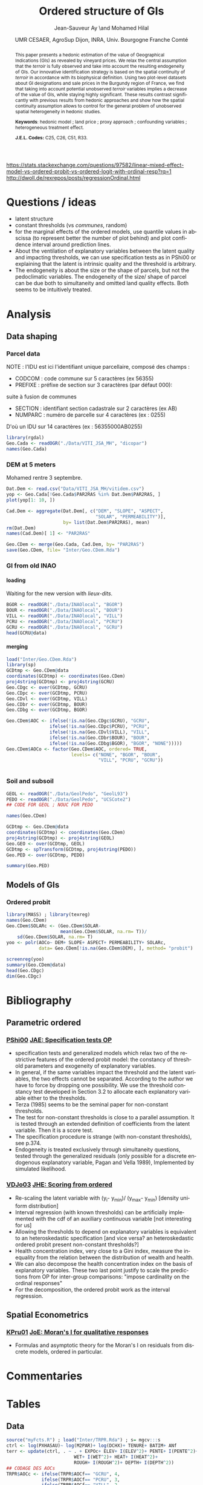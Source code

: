 #+TITLE:        Ordered structure of GIs
#+AUTHOR:       Jean-Sauveur Ay \and Mohamed Hilal
#+DATE:         UMR CESAER, AgroSup Dijon, INRA, Univ. Bourgogne Franche Comté
#+OPTIONS:      LaTeX:t tags:nil toc:nil H:5
#+LaTeX_CLASS:  ManueStat
#+LANGUAGE:     en
#+STARTUP:      hideblocks
#+DRAWERS:      PROPERTIES BABEL BIND LATEX MACRO
:BABEL:
#+PROPERTY:     session *R*
#+PROPERTY:     exports both
#+PROPERTY:     eval no
:END:
:BIND:
#+BIND:         org-latex-image-default-width ""
#+BIND:         org-latex-tables-booktabs t
:END:
:LATEX:
#+LaTex_CLASS:  ManueStat
#+LaTeX_HEADER: \parindent 20pt \parskip 1ex  
#+COLUMNS:      %40ITEM %10BEAMER_env(Env) %9BEAMER_envargs(Env Args) %4BEAMER_col(Col) %10BEAMER_extra(Extra)
#+LaTeX_HEADER: \usepackage[utf8]{inputenc} \usepackage[flushleft]{threeparttable}\renewcommand{\baselinestretch}{1.50} \newcommand\crule[3][black]{\textcolor{#1}{\rule{#2}{#3}}}
#+LaTeX_HEADER: \usepackage{tabularx, rotating, booktabs, lscape, tikz, dcolumn, amssymb, amsmath, amsthm, bbm, eurosym, threeparttable, subfig,pdflscape, txfonts, rotfloat}
#+LaTeX_HEADER: \usetikzlibrary{calc,trees,positioning,arrows,chains,shapes.geometric, decorations.pathreplacing,decorations.pathmorphing,shapes, matrix,shapes.symbols}
#+LaTeX_HEADER: \newcolumntype{Y}{>{\raggedleft\arraybackslash}X} \usepackage{caption} \captionsetup{font={stretch=.7}, position=top} \newcommand{\indep}{\;\rotatebox[origin=c]{90}{$\models$}\;}
#+LaTeX_HEADER: \newtheorem*{mydef*}{Definition} \newtheorem*{myrem*}{Remark}
#+LaTeX_HEADER: \newtheorem{mydef}{Definition}[section]  \newcommand{\mydefautorefname}{Definition}
#+LaTeX_HEADER: \newtheorem{myhyp}{Assumption}[section]  \newcommand{\myhypautorefname}{Assumption} 
#+LaTeX_HEADER: \newtheorem{myprp}{Proposition}[section] \newcommand{\myintautorefname}{Proposition}
#+LaTeX_HEADER: \newtheorem{mycor}{Corollary}[section]   \newcommand{\mycorautorefname}{Corollary}
#+LaTeX_HEADER: \newtheorem{myrem}{Remark}[section]   \newcommand{\myremautorefname}{Remark}
:END:
:MACRO:
#+MACRO:         ffc @@latex: \superfullcite{$1}@@
#+MACRO:         flc @@latex: \alert{\ding{220}}@@
:END:

https://stats.stackexchange.com/questions/97582/linear-mixed-effect-model-vs-ordered-probit-vs-ordered-logit-with-ordinal-resp?rq=1
http://dwoll.de/rexrepos/posts/regressionOrdinal.html

* Questions / ideas

  - latent structure
  - constant thresholds (vs /communes/, random)
  - for the marginal effects of the ordered models, use quantile
    values in abscissa (to represent better the number of plot behind)
    and plot confidence interval around prediction lines.
  - About the ventilation of explanatory variables between the latent
    quality and impacting thresholds, we can use specification tests
    as in PShi00 or explaining that the latent is intrinsic quality
    and the threshold is arbitrary.
  - The endogeneity is about the size or the shape of parcels, but not
    the pedoclimatic variables. The endogeneity of the size/ shape of
    parcel can be due both to simultaneity and omitted land quality
    effects. Both seems to be intuitively treated.

* Analysis
** Data shaping
*** Parcel data

    NOTE : l'IDU est ici l'identifiant unique parcellaire, composé des champs :
    - CODCOM : code commune sur 5 caractères (ex 56355)
    - PREFIXE : préfixe de section sur 3 caractères (par défaut 000):
    suite à fusion de communes
    - SECTION : identifiant section cadastrale sur 2 caractères (ex AB)
    - NUMPARC : numéro de parcelle sur 4 caractères (ex : 0255)
    D'où un IDU sur 14 caractères (ex : 56355000AB0255)

#+begin_src R :results output exemple
library(rgdal)
Geo.Cada <- readOGR("./Data/VITI_JSA_MH", "dicopar")
names(Geo.Cada)
#+end_src

*** DEM at 5 meters

    Mohamed rentre 3 septembre. 

#+begin_src R :results output exemple
Dat.Dem <- read.csv("Data/VITI_JSA_MH/vitidem.csv")
yop <- Geo.Cada[!Geo.Cada$PAR2RAS %in% Dat.Dem$PAR2RAS, ]
plot(yop[1: 10, ])

Cad.Dem <- aggregate(Dat.Dem[, c("DEM", "SLOPE", "ASPECT",
                                 "SOLAR", "PERMEABILITY")],
                     by= list(Dat.Dem$PAR2RAS), mean)
rm(Dat.Dem)
names(Cad.Dem)[ 1] <- "PAR2RAS"

Geo.CDem <- merge(Geo.Cada, Cad.Dem, by= "PAR2RAS")
save(Geo.CDem, file= "Inter/Geo.CDem.Rda")
#+end_src

*** GI from old INAO
**** loading

    Waiting for the new version with /lieux-dits/.

#+begin_src R :results output exemple
BGOR <- readOGR("./Data/INAOlocal", "BGOR")
BOUR <- readOGR("./Data/INAOlocal", "BOUR")
VILL <- readOGR("./Data/INAOlocal", "VILL")
PCRU <- readOGR("./Data/INAOlocal", "PCRU")
GCRU <- readOGR("./Data/INAOlocal", "GCRU")
head(GCRU@data)
#+end_src

**** merging

#+begin_src R :results output exemple
load("Inter/Geo.CDem.Rda")
library(sp)
GCDtmp <- Geo.CDem@data
coordinates(GCDtmp) <- coordinates(Geo.CDem)
proj4string(GCDtmp) <- proj4string(GCRU)
Geo.CDgc <- over(GCDtmp, GCRU)
Geo.CDpc <- over(GCDtmp, PCRU)
Geo.CDvl <- over(GCDtmp, VILL)
Geo.CDbr <- over(GCDtmp, BOUR)
Geo.CDbg <- over(GCDtmp, BGOR)

Geo.CDem$AOC <- ifelse(!is.na(Geo.CDgc$GCRU), "GCRU",
                ifelse(!is.na(Geo.CDpc$PCRU), "PCRU",
                ifelse(!is.na(Geo.CDvl$VILL), "VILL",
                ifelse(!is.na(Geo.CDbr$BOUR), "BOUR",
                ifelse(!is.na(Geo.CDbg$BGOR), "BGOR", "NONE")))))
Geo.CDem$AOCo <- factor(Geo.CDem$AOC, ordered= TRUE,
                        levels= c("NONE", "BGOR", "BOUR",
                                  "VILL", "PCRU", "GCRU"))


#+end_src

*** Soil and subsoil

#+begin_src R :results output exemple
GEOL <- readOGR("./Data/GeolPedo", "GeolL93")
PEDO <- readOGR("./Data/GeolPedo", "UCSCote2")
## CODE FOR GEOL ; NOUC FOR PEDO

names(Geo.CDem)

GCDtmp <- Geo.CDem@data
coordinates(GCDtmp) <- coordinates(Geo.CDem)
proj4string(GCDtmp) <- proj4string(GEOL)
Geo.GEO <- over(GCDtmp, GEOL)
GCDtmp <- spTransform(GCDtmp, proj4string(PEDO))
Geo.PED <- over(GCDtmp, PEDO)

summary(Geo.PED)
#+end_src

#+RESULTS:

** Models of GIs
*** Ordered probit

#+begin_src R :results output exemple
library(MASS) ; library(texreg)
names(Geo.CDem)
Geo.CDem$SOLARc <- (Geo.CDem$SOLAR-
                    mean(Geo.CDem$SOLAR, na.rm= T))/
    sd(Geo.CDem$SOLAR, na.rm= T)
yoo <- polr(AOCo~ DEM+ SLOPE+ ASPECT+ PERMEABILITY+ SOLARc,
            data= Geo.CDem[!is.na(Geo.CDem$DEM), ], method= "probit")

screenreg(yoo)
summary(Geo.CDem@data)
head(Geo.CDgc)
dim(Geo.CDgc)
#+end_src

* Bibliography
  :PROPERTIES:
  :EXPORT_FILE_NAME:    Biblio.pdf
  :EXPORT_LATEX_CLASS:  ManueBibt
  :EXPORT_OPTIONS:      TeX:t LaTeX:t skip:nil d:nil todo:t pri:nil tags:not-in-toc toc:nil H:2
  :EXPORT_LATEX_HEADER: \usepackage{hyperref, xcolor} \hypersetup{colorlinks=true, linkcolor=red, urlcolor=blue, citecolor=gray} \usepackage[utf8]{inputenc} \usepackage[T1]{fontenc} 
  :EXPORT_TITLE:        Geographical Indications
  :EXPORT_AUTHOR:       \textsc{Bibliography}
  :END:
** Parametric ordered
*** [[latex:cite][PShi00]] [[file:Biblio/Trie/PShi00.pdf][JAE: Specification tests OP]]

#+begin_src bibtex :tangle ./Biblio.bib :exports none
@article{PShi00,
  title={Gender, race, pay and promotion in the British nursing
                  profession: estimation of a generalized ordered
                  probit model},
  author={Pudney, Stephen and Shields, Michael},
  journal={Journal of Applied Econometrics},
  volume={15},
  number={4},
  pages={367--399},
  year={2000},
  publisher={Wiley Online Library}
}
#+end_src

- specification tests and generalized models which relax two of the
  restrictive features of the ordered probit model: the constancy of
  threshold parameters and exogeneity of explanatory variables.
- In general, if the same variables impact the threshold and the
  latent variables, the two effects cannot be separated. According to
  the author we have to force by dropping one possibility. We use the
  threshold constancy test developed in Section 3.2 to allocate each
  explanatory variable either to the thresholds.
- Terza (1985) seems to be the seminal paper for non-constant
  thresholds.
- The test for non-constant thresholds is close to a parallel
  assumption. It is tested through an extended definition of
  coefficients from the latent variable. Then it is a score test.
- The specification procedure is strange (with non-constant
  thresholds), see p.374.
- Endogeneity is treated exclusively through simultaneity questions,
  tested through the generalized residuals (only possible for a
  discrete endogenous explanatory variable, Pagan and Vella 1989),
  Implemented by simulated likelihood.

*** [[latex:cite][VDJo03]] [[file:Biblio/Trie/VDJo03.pdf][JHE: Scoring from ordered]]

#+begin_src bibtex :tangle ./Biblio.bib :exports none
@article{VDJo03,
  title={Inequalities in self-reported health: validation of a new approach to measurement},
  author={Van Doorslaer, Eddy and Jones, Andrew M},
  journal={Journal of health economics},
  volume={22},
  number={1},
  pages={61--87},
  year={2003},
  publisher={Elsevier}
}
#+end_src

- Re-scaling the latent variable with (y_i- y_min)/ (y_max- y_min)
  [density uniform distribution]
- Interval regression (with known thresholds) can be artificially
  implemented with the cdf of an auxiliary continuous variable [not
  interesting for us]
- Allowing the thresholds to depend on explanatory variables is
  equivalent to an heteroskedastic specification [and vice versa? an
  heteroskedastic ordered probit present non-constant thresholds?]
- Health concentration index, very close to a Gini index, measure the
  inequality from the relation between the distribution of wealth and
  health.
- We can also decompose the health concentration index on the basis of
  explanatory variables. These two last point justify to scale the
  predictions from OP for inter-group comparisons: "impose cardinality
  on the ordinal responses"
- For the decomposition, the ordered probit work as the interval
  regression.


** Spatial Econometrics
*** [[latex:cite][KPru01]] [[file:Biblio/Trie/KPru01.pdf][JoE: Moran's I for qualitative responses]]

#+begin_src bibtex :tangle ./Biblio.bib :exports none
@article{KPru01,
  title={On the asymptotic distribution of the Moran I test statistic
                  with applications},
  author={Kelejian, Harry H and Prucha, Ingmar R},
  journal={Journal of Econometrics},
  volume={104},
  number={2},
  pages={219--257},
  year={2001},
  publisher={Elsevier}
}
#+end_src

- Formulas and asymptotic theory for the Moran's I on residuals from
  discrete models, ordered in particular.

* Commentaries
* Tables
** Data

#+begin_src R :results output exemple
source("myFcts.R") ; load("Inter/TRPR.Rda") ; s= mgcv:::s
ctrl <- log(PXHASAU)~ log(M2PAR)+ log(DCHX)+ TENURE+ BATIM+ ANf
terr <- update(ctrl, . ~ . + EXPOc+ ELEV+ I(ELEV^2)+ PENTE+ I(PENTE^2)+
                         WET+ I(WET^2)+ HEAT+ I(HEAT^2)+
                         ROUGH+ I(ROUGH^2)+ DEPTH+ I(DEPTH^2))
## CODAGE DES AOCs
TRPR$AOCc <- ifelse(TRPR$AOCf== "GCRU", 4,
             ifelse(TRPR$AOCf== "PCRU", 3,
             ifelse(TRPR$AOCf== "VILL", 2,
             ifelse(TRPR$AOCf== "BOUR", 1, 0))))
TRPR$AOCbg <- ifelse(TRPR$AOCc>= 0, 1, 0)
TRPR$AOCbr <- ifelse(TRPR$AOCc>= 1, 1, 0)
TRPR$AOCvl <- ifelse(TRPR$AOCc>= 2, 1, 0)
TRPR$AOCpc <- ifelse(TRPR$AOCc>= 3, 1, 0)
TRPR$AOCgc <- ifelse(TRPR$AOCc>= 4, 1, 0)
TRPR$AOCbgor <- ifelse(TRPR$AOCf== "BGOR", 1, 0)
TRPR$AOCbour <- ifelse(TRPR$AOCf== "BOUR", 1, 0)
TRPR$AOCvill <- ifelse(TRPR$AOCf== "VILL", 1, 0)
TRPR$AOCpcru <- ifelse(TRPR$AOCf== "PCRU", 1, 0)
TRPR$AOCgcru <- ifelse(TRPR$AOCf== "GCRU", 1, 0)

## DUMMY SPATIALES
TRPR$Xdum1 <- cut(TRPR$X/ 1000, include.lowest= TRUE,
                  unique(quantile(TRPR$X/ 1000, seq(0, 1, .2))))
TRPR$Ydum1 <- cut(TRPR$Y/ 1000, include.lowest= TRUE,
                  unique(quantile(TRPR$Y/ 1000, seq(0, 1, .2))))
TRPR$SpDum1 <- factor(paste(substr(TRPR$Xdum1, 2, 8),
                            substr(TRPR$Ydum1, 2, 10), sep= ","))
TRPR$Xdum2 <- cut(TRPR$X/ 1000, include.lowest= TRUE,
                  unique(quantile(TRPR$X/ 1000, seq(0, 1, .1))))
TRPR$Ydum2 <- cut(TRPR$Y/ 1000, include.lowest= TRUE,
                  unique(quantile(TRPR$Y/ 1000, seq(0, 1, .1))))
TRPR$SpDum2 <- factor(paste(substr(TRPR$Xdum2, 2, 8),
                            substr(TRPR$Ydum2, 2, 10), sep= ","))
TRPR$Xdum3 <- cut(TRPR$X/ 100, include.lowest= TRUE,
                  unique(quantile(TRPR$X/ 100, seq(0, 1, .05))))
TRPR$Ydum3 <- cut(TRPR$Y/ 1000, include.lowest= TRUE,
                  unique(quantile(TRPR$Y/ 1000, seq(0, 1, .05))))
TRPR$SpDum3 <- factor(paste(substr(TRPR$Xdum3, 2, 10),
                            substr(TRPR$Ydum3, 2, 10), sep= ","))
#+end_src

#+RESULTS:

** Spatial proxy models

#+begin_src R :results value :export code :file "Tables/Prime1.tex"
GI1 <- lm(update(terr, . ~ . + AOCbr+ AOCvl+ AOCpc+ AOCgc), data= TRPR)

TRPR$RS <- t(apply(rev(TRPR[, 47: 51]), 1, cumsum))

TRPR$RS05gc <- TRPR$AOCgc- TRPR$RS[, 1]
TRPR$RS05pc <- TRPR$AOCpc- TRPR$RS[, 2]
TRPR$RS05vl <- TRPR$AOCvl- TRPR$RS[, 3]
TRPR$RS05br <- TRPR$AOCbr- TRPR$RS[, 4]

GI1 <- lm(update(terr, . ~ . + RS05br+ RS05vl+ RS05pc+ RS05gc), data= TRPR)
summary(GI1)

GI2 <- lm(update(terr, . ~ RS05br+ RS05vl+ RS05pc+ RS05gc), data= TRPR)
summary(GI2)

TRPR$RS <- t(apply(rev(TRPR[, 52: 56]), 1, cumsum))
TRPR$RS10gc <- TRPR$AOCgc- TRPR$RS[, 1]
TRPR$RS10pc <- TRPR$AOCpc- TRPR$RS[, 2]
TRPR$RS10vl <- TRPR$AOCvl- TRPR$RS[, 3]
TRPR$RS10br <- TRPR$AOCbr- TRPR$RS[, 4]

GI3 <- lm(update(terr, . ~ . + RS10br+ RS10vl+ RS10pc+ RS10gc), data= TRPR)
summary(GI3)

library(mgcv)
hh <- gam(RS05br~ s(X, Y), data= TRPR)
summary(hh)

library(AER)
IV <- ivreg(log(PXHASAU) ~ log(M2PAR)+ log(DCHX)+ TENURE+ BATIM+ ANf
            + EXPOc+ ELEV+ I(ELEV^2)+ PENTE+ I(PENTE^2)+ WET+ I(WET^2)
            + HEAT+ I(HEAT^2)+ ROUGH+ I(ROUGH^2)+ DEPTH+ I(DEPTH^2)
            + AOCbr+ AOCvl+ AOCpc+ AOCgc|
            log(M2PAR)+ log(DCHX)+ TENURE+ BATIM+ ANf
            + EXPOc+ ELEV+ I(ELEV^2)+ PENTE+ I(PENTE^2)+ WET+ I(WET^2)
            + HEAT+ I(HEAT^2)+ ROUGH+ I(ROUGH^2)+ DEPTH+ I(DEPTH^2)
            + RS05br+ RS05vl+ RS05pc+ RS05gc, data= TRPR)
summary(IV, diagnostic= TRUE)


gi1 <- lm(terr, data= TRPR)
br1 <- lm(update(terr, AOCbr~ .), data= TRPR)
vl1 <- lm(update(terr, AOCvl~ .), data= TRPR)
pc1 <- lm(update(terr, AOCpc~ .), data= TRPR)
gc1 <- lm(update(terr, AOCgc~ .), data= TRPR)
Gi1 <- lm(resid(gi1)~ resid(br1)+ resid(vl1)+ resid(pc1)+ resid(gc1),
          data= TRPR)
gI1 <- polr(update(terr, AOCf ~ .), data= TRPR, method= "probit")

GI2.1 <- lm(update(terr, . ~ . + SpDum1
                   + AOCbr+ AOCvl+ AOCpc+ AOCgc), data= TRPR)
gi2.1 <- lm(update(terr, . ~ . + SpDum1), data= TRPR)
br2.1 <- lm(update(terr, AOCbr~ .+ SpDum1), data= TRPR)
vl2.1 <- lm(update(terr, AOCvl~ .+ SpDum1), data= TRPR)
pc2.1 <- lm(update(terr, AOCpc~ .+ SpDum1), data= TRPR)
gc2.1 <- lm(update(terr, AOCgc~ .+ SpDum1), data= TRPR)
Gi2.1 <- lm(resid(gi2.1)~ resid(br2.1)+ resid(vl2.1)
            + resid(pc2.1)+ resid(gc2.1), data= TRPR)
gI2.1 <- polr(update(terr, AOCf ~ .+ SpDum1), data= TRPR, method= "probit")

GI2.2 <- lm(update(terr, . ~ . + SpDum2
                   + AOCbr+ AOCvl+ AOCpc+ AOCgc), data= TRPR)
gi2.2 <- lm(update(terr, . ~ . + SpDum2), data= TRPR)
br2.2 <- lm(update(terr, AOCbr~ .+ SpDum2), data= TRPR)
vl2.2 <- lm(update(terr, AOCvl~ .+ SpDum2), data= TRPR)
pc2.2 <- lm(update(terr, AOCpc~ .+ SpDum2), data= TRPR)
gc2.2 <- lm(update(terr, AOCgc~ .+ SpDum2), data= TRPR)
Gi2.2 <- lm(resid(gi2.2)~ resid(br2.2)+ resid(vl2.2)
            + resid(pc2.2)+ resid(gc2.2), data= TRPR)
gI2.2 <- polr(update(terr, AOCf ~ .+ SpDum2), data= TRPR, method= "probit")

GI2.3 <- lm(update(terr, . ~ . + SpDum3
                   + AOCbr+ AOCvl+ AOCpc+ AOCgc), data= TRPR)
gi2.3 <- lm(update(terr, . ~ . + SpDum3), data= TRPR)
br2.3 <- lm(update(terr, AOCbr~ .+ SpDum3), data= TRPR)
vl2.3 <- lm(update(terr, AOCvl~ .+ SpDum3), data= TRPR)
pc2.3 <- lm(update(terr, AOCpc~ .+ SpDum3), data= TRPR)
gc2.3 <- lm(update(terr, AOCgc~ .+ SpDum3), data= TRPR)
Gi2.3 <- lm(resid(gi2.3)~ resid(br2.3)+ resid(vl2.3)
            + resid(pc2.3)+ resid(gc2.3), data= TRPR)
gI2.3 <- polr(update(terr, AOCf ~ .+ SpDum3), data= TRPR, method= "probit")

## VERIFICATION GAM
library(mgcv)
GI3 <- gam(update(terr, . ~ . + s(Xreg, Yreg)
                  + AOCbr+ AOCvl+ AOCpc+ AOCgc), data= TRPR)
gi3 <- gam(update(terr, . ~ . + s(Xreg, Yreg)), data= TRPR)
br3 <- gam(update(terr, AOCbr~ .+ s(Xreg, Yreg)), data= TRPR)
vl3 <- gam(update(terr, AOCvl~ .+ s(Xreg, Yreg)), data= TRPR)
pc3 <- gam(update(terr, AOCpc~ .+ s(Xreg, Yreg)), data= TRPR)
gc3 <- gam(update(terr, AOCgc~ .+ s(Xreg, Yreg)), data= TRPR)
Gi3 <- gam(resid(gi3)~ resid(br3)+ resid(vl3)
            + resid(pc3)+ resid(gc3), data= TRPR)
gI3 <- gam(update(terr, AOCc~ . + s(Xreg, Yreg)), data= TRPR)

## POUR LES MORAN
library(spdep)
coord <- TRPR[, c("X", "Y")]
wtri.nb <- tri2nb(coord)
nb.B <- nb2listw(wtri.nb, style= "B", zero.policy= TRUE)

library(multiwayvcov)
efclust <- function(x){ sqrt(diag(cluster.vcov(x, ~ TRPR$COM3)))}
MfadR2 <- function(mod){
    return(1 - as.numeric(logLik(mod)/ logLik(update(mod, . ~ 1))))
}

moDD <- list(GI1, GI2.1, GI2.2, GI2.3, GI3)
moDd <- list(Gi1, Gi2.1, Gi2.2, Gi2.3, Gi3)
modD <- list(gI1, gI2.1, gI2.2, gI2.3, gI3)

cofLM <- function(x){
    zipFastener(data.frame(round(
        x$coeff[regexpr("AOC", names(x$coeff))== 1], 3)),
        data.frame(paste0("(", round(
        efclust(x)[regexpr("AOC", names(efclust(x)))== 1], 2), ")")), 1)
}

cofGAM <- function(x){
    zipFastener(data.frame(round(
        x$coeff[regexpr("AOC", names(x$coeff))== 1], 3)),
        data.frame(paste0("(", round(
        sqrt(diag(summary(x)$cov.s[
        regexpr("AOC", row.names(summary(x)$cov.s))== 1,
        regexpr("AOC", row.names(summary(x)$cov.s))== 1])), 2), ")")), 1)
}

Tabb <- data.frame(c("Régional [$\\delta_{11}$]", "",
                     "Village [$\\delta_{21}$]", "",
                     "Premier Cru [$\\delta_{31}$]", "",
                     "Grand Cru [$\\delta_{41}$]", "",
                     "N (sales)", "$R^2$ (price)",
                     "$R^2$ (GIs partial)", "$R^2$ (designation)",
                     "Moran's $I$"),
    rbind(cbind(cofLM(GI1), cofLM(GI2.1), cofLM(GI2.2),
                cofLM(GI2.3), cofGAM(GI3)),
          rep(nrow(TRPR), 5),
          t(ldply(moDD, function(x) round(summary(x)$r.sq, 3))),
          t(ldply(moDd, function(x) round(summary(x)$r.sq, 3))),
          t(ldply(modD, function(x) round(MfadR2(x), 3))),
          t(ldply(moDD, function(x)
              round(moran.mc(residuals(x), nb.B, 999)$stat, 3)))))
colnames(Tabb) <- c("Geo. Indications", "OLS", "Q05", "Q10", "Q20", "GAM")
# lapply(moDD, function(x) moran.mc(residuals(x), nb.B, 999))
print(xtable(Tabb, alig= "llXXXXX"), hline.after = NULL,
      include.rownames= F,
      add.to.row = list(pos = list(-1, 0, 8, nrow(Tabb)),
          command = c("\\hline\\hline\\toprule\n", rep("\\midrule\n", 2),
              "\\bottomrule\\hline\n")),
      tabular.environment = "tabularx", width="\\textwidth",
      sanitize.text.function = identity, floating= F)
#+end_src

#+RESULTS:
[[file:Tables/Prime1.tex]]

#+begin_src R :results value :export code :file "Tables/AppendP1.tex"
lab1 <- c("Acreage [log]", "Distance Center [log]",
          "Tenure1 [binary]", "Tenure2 [binary]", "Building [yes]",
          paste0("Year:", 1998: 2008), "Exposition [North]",
          "Exposition [South]", "Exposition [West]",
          "Elevation [100 m]", "Elevation$^2$",
          "Slope [degree]", "Slope$^2$",
          "Wet [scaled]", "Wet$^2$", "Heat [scaled]", "Heat$^2$",
          "Rough [scaled]", "Rough$^2$", "Depth [scaled]", "Depth$^2$",
          "GI [\\emph{Régional}]", "GI [\\emph{Village}]",
          "GI [\\emph{Premier Cru}]", "GI [\\emph{Grand Cru}]")
library(stargazer) ; library(multiwayvcov)
stargazer(GI1, GI2.1, GI2.2, GI2.3, GI3, covariate.labels= lab1,
          omit= c("Cons","Dum","Xreg"), column.sep.width= "0pt",
          align= FALSE, model.names = F, font.size= "footnotesize",
          notes.align= "l", no.space= TRUE,
          dep.var.caption= "Dependent variable: Log of vineyard per-ha price",
          dep.var.labels.include= FALSE, model.numbers= FALSE,
          intercept.bottom= FALSE, df= FALSE,
          keep.stat = c("n", "ser", "rsq"),
          column.labels= c("$OLS$", "$Q05$", "$Q10$", "$Q20$", "GAM"),
          se=list(sqrt(diag(cluster.vcov(GI1, ~ CODGEO))),
                  sqrt(diag(cluster.vcov(GI2.1, ~ CODGEO))),
                  sqrt(diag(cluster.vcov(GI2.2, ~ CODGEO))),
                  sqrt(diag(cluster.vcov(GI2.3, ~ CODGEO))),
                  summary(GI3)$se), float= F, single.row= T)
#+end_src

#+RESULTS:
[[file:Tables/AppendP1.tex]]

#+begin_src R :results value :export code :file "Tables/AppendP11.tex"
lab1 <- c("Acreage [log]", "Distance Center [log]",
          "Tenure1 [binary]", "Tenure2 [binary]", "Building [yes]",
          paste0("Year:", 1998: 2008), "Exposition [North]",
          "Exposition [South]", "Exposition [West]",
          "Elevation [100 m]", "Elevation$^2$",
          "Slope [degree]", "Slope$^2$",
          "Wet [scaled]", "Wet$^2$", "Heat [scaled]", "Heat$^2$",
          "Rough [scaled]", "Rough$^2$", "Depth [scaled]", "Depth$^2$")
library(stargazer) ; library(multiwayvcov)
stargazer(gI1, gI2.1, gI2.2, gI2.3, gI3, covariate.labels= lab1,
          omit= c("Cons","Dum","Xreg"), column.sep.width= "0pt",
          align= FALSE, model.names = F, font.size= "footnotesize",
          notes.align= "l", no.space= TRUE,
          dep.var.caption= "Dependent variable: ordered GIs' designations",
          dep.var.labels.include= FALSE, model.numbers= FALSE,
          intercept.bottom= FALSE, df= FALSE,
          keep.stat = c("n", "ser", "rsq"),
          column.labels= c("$OP$", "$OP-Q05$", "$OP-Q10$", "$OP-Q20$",
                           "GAM"), float= F, single.row= T)
#+end_src

#+RESULTS:
[[file:Tables/AppendP11.tex]]

* Figures
** Map of spatial dummies
*** Simple

# https://stackoverflow.com/questions/36772304/sp-r-package-spatialpolygons-class-plot-transparent
# https://stackoverflow.com/questions/14393172/intersect-the-contour-and-polygon-in-r

#+name: Lst:SPDUM
#+Header: :width 14 :height 6
#+begin_src R :results graphics :file "Figures/SPDUM.pdf"
load("Inter/TRPR.Rda")
XX <- mean(TRPR$X)/ 1000 ; YY <- mean(TRPR$Y)/ 1000
TRPR$DIST <- sqrt((TRPR$X/ 1000- XX)^2+ (TRPR$Y/ 1000- YY)^2)

library(sp)
gggg <- TRPR
coordinates(gggg) <- c("X", "Y")
load("Inter/Map.Rda")

TRPR$Xdum1 <- cut(TRPR$X, include.lowest= TRUE, dig.lab= 6,
                  breaks= unique(quantile(TRPR$X, seq(0, 1, .2))))
TRPR$Ydum1 <- cut(TRPR$Y, include.lowest= TRUE, dig.lab= 7,
                  breaks= unique(quantile(TRPR$Y, seq(0, 1, .2))))
TRPR$SpDum1 <- factor(paste(substr(TRPR$Xdum1, 2, 14),
                            substr(TRPR$Ydum1, 2, 16), sep= ","))
ok1 <- data.frame(t(data.frame(lapply(levels(TRPR$SpDum1), function(x)
    as.numeric(unlist(strsplit(x, "[,]")))))))
ok1$TAILLE <- (ok1[, 2]- ok1[, 1])* (ok1[, 4]- ok1[, 3])/ 1000000
ID <- paste0('sq', seq_len(nrow(ok1)))
polys <- SpatialPolygons(list(Polygons(list(
    Polygon(cbind(as.numeric(ok1[1, c(1, 1, 2, 2)]),
                  as.numeric(ok1[1, c(4, 3, 3, 4)])))), ID[ 1])))
for (i in 2: nrow(ok1)){
    tmp <- SpatialPolygons(list(Polygons(list(
        Polygon(cbind(as.numeric(ok1[i, c(1, 1, 2, 2)]),
                      as.numeric(ok1[i, c(4, 3, 3, 4)])))), ID[ i])))
    polys <- rbind(polys, tmp)
}
proj4string(polys) <- proj4string(Map[[2]])

TRPR$Xdum2 <- cut(TRPR$X, include.lowest= TRUE, dig.lab= 6,
                  breaks= unique(quantile(TRPR$X, seq(0, 1, .1))))
TRPR$Ydum2 <- cut(TRPR$Y, include.lowest= TRUE, dig.lab= 7,
                  breaks= unique(quantile(TRPR$Y, seq(0, 1, .1))))
TRPR$SpDum2 <- factor(paste(substr(TRPR$Xdum2, 2, 14),
                            substr(TRPR$Ydum2, 2, 16), sep= ","))
ok2 <- data.frame(t(data.frame(lapply(levels(TRPR$SpDum2), function(x)
    as.numeric(unlist(strsplit(x, "[,]")))))))
ok2$TAILLE <- (ok2[, 2]- ok2[, 1])* (ok2[, 4]- ok2[, 3])/ 1000000
ID <- paste0('sq', seq_len(nrow(ok2)))
polys2 <- SpatialPolygons(list(Polygons(list(
    Polygon(cbind(as.numeric(ok2[1, c(1, 1, 2, 2)]),
                  as.numeric(ok2[1, c(4, 3, 3, 4)])))), ID[ 1])))
for (i in 2: nrow(ok2)){
    tmp <- SpatialPolygons(list(Polygons(list(
        Polygon(cbind(as.numeric(ok2[i, c(1, 1, 2, 2)]),
                      as.numeric(ok2[i, c(4, 3, 3, 4)])))), ID[ i])))
    polys2 <- rbind(polys2, tmp)
}
proj4string(polys2) <- proj4string(Map[[2]])

TRPR$Xdum3 <- cut(TRPR$X, include.lowest= TRUE, dig.lab= 6,
                  breaks= unique(quantile(TRPR$X, seq(0, 1, .05))))
TRPR$Ydum3 <- cut(TRPR$Y, include.lowest= TRUE, dig.lab= 7,
                  breaks= unique(quantile(TRPR$Y, seq(0, 1, .05))))
TRPR$SpDum3 <- factor(paste(substr(TRPR$Xdum3, 2, 14),
                            substr(TRPR$Ydum3, 2, 16), sep= ","))
ok3 <- data.frame(t(data.frame(lapply(levels(TRPR$SpDum3), function(x)
    as.numeric(unlist(strsplit(x, "[,]")))))))
ok3$TAILLE <- (ok3[, 2]- ok3[, 1])* (ok3[, 4]- ok3[, 3])/ 1000000
ID <- paste0('sq', seq_len(nrow(ok3)))
polys3 <- SpatialPolygons(list(Polygons(list(
    Polygon(cbind(as.numeric(ok3[1, c(1, 1, 2, 2)]),
                  as.numeric(ok3[1, c(4, 3, 3, 4)])))), ID[ 1])))
for (i in 2: nrow(ok3)){
    tmp <- SpatialPolygons(list(Polygons(list(
        Polygon(cbind(as.numeric(ok3[i, c(1, 1, 2, 2)]),
                      as.numeric(ok3[i, c(4, 3, 3, 4)])))), ID[ i])))
    polys3 <- rbind(polys3, tmp)
}
proj4string(polys3) <- proj4string(Map[[2]])
load("Data/CadP.Rda")
CadP$Xdum4 <- cut(CadP$X, include.lowest= TRUE, dig.lab= 6,
                  breaks= unique(quantile(CadP$X, seq(0, 1, .01))))
CadP$Ydum4 <- cut(CadP$Y, include.lowest= TRUE, dig.lab= 7,
                  breaks= unique(quantile(CadP$Y, seq(0, 1, .01))))
CadP$SpDum4 <- factor(paste(substr(CadP$Xdum4, 2, 14),
                            substr(CadP$Ydum4, 2, 16), sep= ","))
ok4 <- data.frame(t(data.frame(lapply(levels(CadP$SpDum4), function(x)
    as.numeric(unlist(strsplit(x, "[,]")))))))
ok4$TAILLE <- (ok4[, 2]- ok4[, 1])* (ok4[, 4]- ok4[, 3])/ 1000000
ID <- paste0('sq', seq_len(nrow(ok4)))

polys4 <- SpatialPolygons(list(Polygons(list(
    Polygon(cbind(as.numeric(ok4[1, c(1, 1, 2, 2)]),
                  as.numeric(ok4[1, c(4, 3, 3, 4)])))), ID[ 1])))
for (i in 2: nrow(ok4)){
    tmp <- SpatialPolygons(list(Polygons(list(
        Polygon(cbind(as.numeric(ok4[i, c(1, 1, 2, 2)]),
                      as.numeric(ok4[i, c(4, 3, 3, 4)])))), ID[ i])))
    polys4 <- rbind(polys4, tmp)
}
proj4string(polys4) <- proj4string(Map[[2]])

par(mfrow= c(1, 4), mar = rep(0.1,4))
plot(Map[[2]], col= as.character(Map[[2]]$RCOL), border= FALSE,
     axes= T, bg= "grey90", xaxt='n', yaxt='n', ann= F)
plot(gggg, add= T, col= "white", cex= .5)
legend("topleft", "Panel A: Q05", cex= 2, bty= "n", pch= -1)
plot(polys, add= T)
plot(Map[[2]], col= as.character(Map[[2]]$RCOL), border= FALSE,
     axes= T, bg= "grey90", xaxt='n', yaxt='n', ann= F)
plot(gggg, add= T, col= "white", cex= .5)
legend("topleft", "Panel B: Q10", cex= 2, bty= "n", pch= -1)
plot(polys2, add= T)
plot(Map[[2]], col= as.character(Map[[2]]$RCOL), border= FALSE,
     axes= T, bg= "grey90", xaxt='n', yaxt='n', ann= F)
plot(gggg, add= T, col= "white", cex= .5)
legend("topleft", "Panel C: Q20", cex= 2, bty= "n", pch= -1)
plot(polys3, add= T)
plot(Map[[2]], col= as.character(Map[[2]]$RCOL), border= FALSE,
     axes= T, bg= "grey90", xaxt='n', yaxt='n', ann= F)
legend("topleft", "Panel D: Q100", cex= 2, bty= "n", pch= -1)
plot(polys4, add= T)
#+end_src

#+name: Fig:SPDUM
#+ATTR_LaTeX: :options scale= .5
#+Caption: *Maps of the /communes/ (left), soil units (middle) and per-ha prices (right)*
#+RESULTS: Lst:SPDUM
[[file:Figures/SPDUM.pdf]]

*** Caption

#+Name: Lst:SDC
#+Header: :width 14 :height 6
#+begin_src R :results graphics :file "Figures/SDCap.pdf"
par(mar = rep(0,4))
plot(Map[[2]], bg= "grey90",border= "grey90", axes=FALSE, xlab="", ylab="")
SpatialPolygonsRescale(layout.scale.bar(), offset=c(832500, 2213000),
                           scale= 5000, fill= "black", plot.grid= F)
text(832500+ 2500, 2213000, paste("5 km", "\n\n", sep= ""))
text(832500+ 2500, 2213000+ 2000, paste("scale:", "\n\n", sep= ""))
SpatialPolygonsRescale(layout.north.arrow(2), scale=5000,
                           offset=c(832500+ 5000, 2213000), plot.grid= F)
text(832500+ 9500, 2213000- 1000, paste("NORTH", "\n\n", sep= ""))
legend("bottomleft", fill= c("indianred2", "gold1", NA, NA),
       bty= "n", border= c("black", "black", "black", NA),
       ncol= 4, cex= 1.8, pch= c(NA, NA, NA, 3),
       col= c(NA, NA, NA, "white"), legend=
       c("Côte de Nuits","Côte de Beaune","Dummy Cells","Vineyard Sales"))
#+end_src

#+Name: Fig:SDC
#+ATTR_LaTeX: :options scale= .5
#+Caption: 
#+RESULTS: Lst:SDC
[[file:Figures/SDCap.pdf]]

*** Table

#+begin_src R :results value :export code :file "Tables/SpDum1.tex"
yop1 <- cbind(summary(data.frame(table(TRPR$SpDum1))[, 2]),
              summary(data.frame(table(TRPR$SpDum2))[, 2]),
              summary(data.frame(table(TRPR$SpDum3))[, 2]),
              summary(data.frame(table(CadP$SpDum4))[, 2]))
yop2 <- cbind(summary(ok1[, 5]), summary(ok2[, 5]),
              summary(ok3[, 5]), summary(ok4[, 5]))
Tabbb <- round(rbind(c(nrow(ok1), nrow(ok2), nrow(ok3), nrow(ok4)),
                     yop2[-4, ]* 100, yop1[-4, ]))
row.names(Tabbb)[ 1] <- "\\# of cells"
Tad <- data.frame(c("", "Size (ha)", "", "", "", "",
                    "\\# of obs.", "", "", "", ""),
                  row.names(Tabbb), Tabbb)
colnames(Tad) <- c("", "", "Panel A", "Panel B", "Panel C", "Panel D")
print(xtable(Tad, alig= "XXXXXXX", digits= 0), hline.after = NULL,
      include.rownames= F,
      add.to.row = list(pos = list(-1, 0, 1, 6, nrow(Tad)),
          command = c("\\hline\\hline\\toprule\n", rep("\\midrule\n", 3),
              "\\bottomrule\\hline\n")),
      tabular.environment = "tabularx", width="\\textwidth",
      sanitize.text.function = identity, floating= F)
#+end_src

#+RESULTS:
[[file:Tables/SpDum1.tex]]

*** kmeans

#+begin_src R :results output exemple
library(datasets)
dat = TRPR[, 4: 5]
plot(dat, main = "% of favourable responses to
     Learning and Privilege", pch =20, cex =2)
km1 = kmeans(dat, 120, nstart= 10, iter.max= 100)
plot(dat, col =(km1$cluster +1) , main="K-Means result with 2 clusters",
     pch=20, cex=2)
str(km1)
table(km1$cluster)
#+end_src


*** Final

#+Name: Lst:SDF
#+Header: :width 5 :height 9
#+begin_src R :results graphics :file "Figures/SpDumF.pdf"
merc = CRS("+init=epsg:3857")
WGS84 = CRS("+init=epsg:4326")
ggh = spTransform(Map[[2]], WGS84)
library(ggmap)
bgMap = get_map(as.vector(bbox(ggh)), source = "google", zoom = 10)
proj4string(gggg) <- proj4string(Map[[2]])
par(mar = rep(0,4))
plot(spTransform(gggg, merc), bgMap = bgMap, pch = 16, cex = .35)
plot(spTransform(polys, merc), cex= .5, border= "blue", add= T)
plot(spTransform(gggg, merc), bgMap = bgMap, pch = 16, cex = .35)
plot(spTransform(polys2, merc), cex= .5, border= "blue", add= T)
legend("topleft", c("Spatial Dummy Borders", "Vineyard Sales"), cex= 1.25,
       bg= "white", col= c("blue", "black"), pch= c(NA, 16), lty= c(1,NA))
DetMap(545000, 5930000)
plot(spTransform(gggg, merc), bgMap = bgMap, pch = 16, cex = .35)
plot(spTransform(polys3, merc), cex= .5, border= "blue", add= T)

## Pour enlever le fond de carte à l'extérieur
## A modifier, peut être utilisé pour du lissage
#polypath(c(lat, NA, c(xbox, rev(xbox))),
#         c(long, NA, rep(ybox, each=2)),
#         col="white", rule="evenodd")
## Pour spplot
# spplot(spTransform(gggg, merc), "PXHASAU", colorkey = TRUE,
#    sp.layout = list(panel.ggmap, bgMap, first = TRUE), cex= .5)

add.alpha <- function(col, alpha=1){
  if(missing(col))
    stop("Please provide a vector of colours.")
  apply(sapply(col, col2rgb)/255, 2, 
                     function(x) 
                       rgb(x[1], x[2], x[3], alpha=alpha))  
}
gggg$lPXHASAU <- log(gggg$PXHASAU)
library(classInt) ; library(RColorBrewer)
ic1 <- classIntervals(gggg$lPXHASAU, n= 9, style= "quantile")
cr <- attr(findColours(ic1, brewer.pal(9, "Reds")), "palette")

pdf("Figures/MapPx.pdf", width= 9, height= 12)
m1 <- spplot(spTransform(gggg, merc)[, "lPXHASAU"], at= ic1$brks,
             colorkey= T, col.regions= add.alpha(cr, .4),
             sp.layout = list(rv, rw), cex= 1,
             col="transparent",
             xlim= c(515000, 565000), ylim= c(5926798.7, 6000000))
m1$legend$right$args$key$at <- ic1$brks ; m1
dev.off()

#+end_src

#+Name: Fig:SDF
#+ATTR_LaTeX: :options scale= .5
#+Caption: yop
#+RESULTS: Lst:SDF
[[file:Figures/SpDumF.pdf]]

* Paper
  :PROPERTIES:
  :EXPORT_FILE_NAME:   Papier.pdf
  :EXPORT_LATEX_CLASS: WorkinPap
  :EXPORT_OPTIONS:     TeX:t LaTeX:t skip:nil d:nil todo:t pri:nil tags:not-in-toc toc:nil H:3
  :EXPORT_TITLE:       @@latex:\vspace{-1cm} Unobserved \emph{terroir} and the value of geographical indications: A spatial continuity approach\footnote{\scriptsize CESAER, AgroSup Dijon, INRA, Univ. Bourgogne Franche-Comté, 26 boulevard du Docteur Petitjean, F-21000 Dijon, France. Correspondance: \url{jean-sauveur.ay@inra.fr} and \url{julie.le-gallo@agrosupdijon.fr}. The authors are grateful to the data providers. Vineyard sale prices were obtained from SCAFR -- Terre d'Europe with the help of Jean Cavailh\`es and Mohamed Hilal (INRA Dijon). Spatial delineations of Geographical Indications are from the Institut National de l'Origine et de la Qualit\'e (INAO) and we are grateful to Catherine Burrier (INAO) and C\'ecile D\'etang-Dessandre (INRA Dijon) for securing the institutes' collaboration. Data about soil quality were obtained with the kind help of Jean-Marc Brayer and Pierre Curmi (AgroSup Dijon). Climate variables were obtained through the \emph{Observatoire du D\'eveloppement Rural} and we thank \'Eric Cahuzac (INRA Toulouse) and his colleagues for working on these variables and making them available. This paper has benefited from discussions at the econometric seminars of GREQAM (Marseille), \'Economie Publique (Paris), SFER (Anger), AAWE (Mendoza), VDQS (Colmar). We also thank Andrew Plantinga for his encouragement in the initial stage of this work. Alain Carpentier}@@ 
  :EXPORT_AUTHOR:      Jean-Sauveur AY \and Mohamed Hilal
  :END:
** Abstract							  :noheading:
#+BEGIN_abstract
This paper presents a hedonic estimation of the value of Geographical
Indications (GIs) as revealed by vineyard prices. We relax the central
assumption that the /terroir/ is fully observed and take into account
the resulting endogeneity of GIs. Our innovative identification
strategy is based on the spatial continuity of /terroir/ in accordance
with its biophysical definition. Using two plot-level datasets about
GI designations and sale prices in the Burgundy region of France, we
find that taking into account potential unobserved /terroir/ variables
implies a decrease of the value of GIs, while staying highly
significant. These results contrast significantly with previous
results from hedonic approaches and show how the spatial continuity
assumption allows to control for the general problem of unobserved
spatial heterogeneity in hedonic studies.

\textbf{Keywords}: hedonic model ; land price ; proxy approach ;
confounding variables ; heterogeneous treatment effect.

\textbf{J.E.L. Codes:} C25, C26, C51, R33.\\
#+END_abstract

** <<INTR>> Introduction 					   :noexport:
*** Economic Context						  :noheading:

    It is generally acknowledged that the taste of a wine depends on
    Natural Conditions (NCs) prevailing where the grapes are grown
    [[latex:citep][JLom93, Schn13]] and that consumers rarely taste a wine before
    purchasing it [[latex:citep][ANau07, CMCM07]]. As a means to identify wines produced
    in similar NCs and to provide such simplified, objective
    information to potential consumers, the relevance of Geographical
    Indications (GIs) is obvious [[latex:citep][Stan04, MMos12]]. What is less obvious
    is the relative contributions of these two spatially nested NC and
    GI characteristics in the final economic value of wines and
    vineyards [[latex:citep][AALa95, CLVi97, GGin08, CPSt11]]. This hedonic pricing
    decomposition is nevertheless central because, in addition to the
    economic gains from signaling product quality [[latex:citep][Aker70, Nels70,
    MMos12]], GIs are also potential sources of undeserved rents for
    producers [[latex:citep][MRos78, BDWh87, MSex12]]. According to the economic
    literature, the outcome of GIs is a combination of virtuous
    informational content and deterious surplus extraction by limiting
    supply and artificially segmenting wine markets. In particular,
    this debate makes their recognition a source of conflict in actual
    trade negotiations [[latex:citep][Barh03, Josl06]].

*** Definition of /Terroir/					  :noheading:

    /Terroir/ is a French term, draped in mystery but often invoked by
    pro-GIs to justify their usefulness in wine markets. Accordingly,
    GIs convey some information about /terroir/ that determines the
    quality of wines. Empirically, /terroir/ has proven tricky to
    define [[latex:citep][Barh03, LFCT04]]. It is generally understood as a complex
    combination of natural non reproducible attributes that
    differentiate one geographic space from the others
    [[latex:citep][GGin08, CPSt11]].[fn:5] Here, we allow /terroir/ to
    contain unobserved variables, while we restrict them to vary
    smoothly in space. Defining /terroir/ from its spatial dimension
    is not new but we make this definition empirically tractable with
    a new identifying condition inspired from regression discontinuity
    [[latex:citep][HTVK01, LLem10]]. Besides, the unobservable nature of some /terroir/
    variables is exemplified by the recent discovery of the role of
    microbes -- fungi, bacteria and the like growing on the skins and
    stems of wine grapes [[latex:citep][BTRM14, KKFG15]] -- in explaining the quality
    of wine. Hence, many aspects of the /terroir/ are neither actually
    known nor systematically measured. As it derives mainly from
    natural processes, we can nevertheless assume that it will
    invariably produce a spatial smoothed pattern, because of flow
    dispersion, climatic influences, and structural links with the
    unchanging physical characteristics of the land [[latex:citep][PCad95, BTRM14]].

*** Literature							  :noheading:

    Many empirical studies investigate the determinants of the value of
    wines and vineyards. With data about wine prices, it appears that
    producer's reputation [[latex:citep][CLVi97, ANau07]], technology [[latex:citep][GGin08]], and expert
    opinion [[latex:citep][ALVi08, DNau10]] are important explanatory
    variables. Uninformed consumers also use bottle price as a signal
    of quality, making the causal interpretation of the intrinsic
    values more difficult [[latex:citep][Nerl95, CMCM07, SSto10]]. However, wine quality
    is also signaled through GIs, which are found to provide positive
    price premiums [[latex:citep][AALa95, CLVi00, CFlo10]] that increase with wine
    prices [[latex:citep][CMCG10]]. Even if they are scarcer, some papers study the
    effects of NCs such as year-to-year weather variations [[latex:citep][AALa95,
    LVis06, Ashe08]] or land characteristics and exposure [[latex:citep][GGin08,
    GMMo13]]. However, analyzing the effects of NCs on bottle price is
    complicated by the need to match the wines precisely with the NCs
    where the grapes are grown [[latex:citep][CPSt11]]. Consequently, the two closest
    studies to the present one [[latex:citep][ASto10, CPSt11]] prefer using vineyard
    sale prices to estimate the value of NCs. The results of these two
    papers are contrasted, using respectively data from the Mosel
    Valley (Germany) and the Willamette Valley (OR, United States). The
    former finds a strong effect of NCs through solar radiation index
    whereas the latter finds no significant effect of NCs, with or
    without controlling by GIs. Both report a positive effect of GIs on
    vineyard sale prices, up to \$7,000 per-acre ([[latex:citealp][CPSt11]], Table 2,
    p. 155).

    Ashenfelter JWE 2017, Cross et al, JWE 2018. Using IV as Gergaud,
    we do not what it is estimated in a heterogeneous treatment
    framework.

*** Methodology							  :noheading:

# other quasi-experimental hedonic methods

    Fundamental Triangular structure between GI designations, land
    market (buyer, seller) and econometrician. Smooth function of
    coordinates to control for spatial heterogeneity in land price
    equations [[latex:cite][LLue11]], Dell et al 2018 QJE. As it is well recognized in
    the literature, including the spatial proxy variables in hedonic
    regressions is justified by the biophysical nature of the omitted
    variables that leads to smooth variations of price and GIs'
    designations within the geographical space (Dell et autres).
    Natura non facit saltus (nature does not make jumps), i.e. process
    governing equations for natural things are continuous

    Starting from the classical hedonic theory applied to farmland
    [[latex:citep][Palm89]], we estimate the respective values of GIs and NCs on
    vineyard sale prices through semi-parametric methods
    [[latex:citep][LRac07]]. Allowing flexibility between NCs and sale prices is
    necessary to capture the complex dependencies between NCs and wine
    quality [[latex:citep][LFCT04, Schn13]]. Although, this is not sufficient as GIs
    are historically designated to picture similar NCs while some NCs
    are unobserved by the econometrician. We first show that, under
    reasonable assumptions, this omitted variable bias produces
    under-estimated values of NCs and over-estimated values of
    GIs. The hedonic valuation framework is systematically biased
    against the economic desirability of GIs. Second, assuming that
    /terroir/ is a continuous spatial signal, we use spatial smoothed
    functions (SSF) of geographical coordinates as proxies for the
    unobserved /terroir/ variables [[latex:citep][MMil10, LVEP15]]. [[latex:cite][KPPo10]] This method can be
    though as a spatial fixed effect strategy without relying on an
    arbitrary spatial segmentation [[latex:citep][AKla11, LVEP15]]. Third, our
    preferred strategy exploits a more extensive dataset on vineyard
    plots to compute GIs' variations orthogonal to NCs. The basic idea
    is to assume /terroir/ variables (both observed and unobserved) as
    constants in the very close neighborhood of each vineyard
    sales. Then, exogenous variations of GIs allow us to estimate the
    value of GIs through both control functions [[latex:citep][HRob85, NPVe99]] and
    instrumental variables [[latex:citep][HNLo04]]. This last empirical strategy
    illustrates how auxiliary data about plot location can help to
    control for unobserved spatial heterogeneity, an important matter
    in many recent hedonic models.[fn:4]

    The relevance of the hedonic framework proposed in [[latex:autoref][Def:SFR]] in
    order to estimate the value of GIs is based on three points. Fixed
    land quantity and /terroir/ characteristics advocate the
    exogeneity of $X^*$, so the estimation of the supply function in a
    second stage [[latex:citep][Bart87, Eppl87]] is useless. Moreover the nonparametric
    specification of the hedonic function addresses the criticisms of
    [[latex:cite][EHNe04]], as the temporal stability of GIs [[latex:citep][KPop14]]. this later paper
    shows the interest of spatial fixed effects. specification hedonic
    model spatial fixed effects [[latex:citep][KPPo10, AKla11]] and other spatial-based
    identification geoadditive [[latex:citealp][KWan03, MMil10, LVEP15]]. La
    discontinuité vient fondamentalement du besoin de discrétiser la
    qualité pour pouvoir la faire comprendre, c'est à partir d'une
    qualité continue que les désignations sont relativement arbitraire
    et donc peuvent servir d'identification.

    The value of GI is from the interaction of current vineyard buyers
    and seller and the long history of GIs designation, both are based
    on local information and on the ground analysis which are not
    available for the econometrician and cause endogeneity. The
    temporal stability of /terroir/ variables. Insister sur les
    spatial proxy approach.

*** Results							  :noheading:

    /Terroir/ is a confounder to estimated GI values with both a
    observed and a unobserved part. the unobservable nature of land
    quality is a major question in land economics. (Greenstone, )

    Our results indicate that GIs are a more important source of value
    than NCs. However, taking into account the possibility of spatially
    omitted /terroir/ effects implies at least more than a doubling of
    the part accounted for by NCs (from 8% to 17%) while the GI part
    falls drastically (from 51% to 37%). These results contrast sharply
    with previous results from classical hedonic approaches and
    illustrate how precise information about sale locations can be used
    to control for unobserved spatial heterogeneity. GIs are
    nevertheless still highly significant determinants of vineyard
    prices, with a per-hectare hedonic premium of \EUR{}0.35 million
    for the most famous /Grands Crus/, illustrating their high economic
    importance.

*** Outline							  :noheading:

    The outline of the rest of the paper is as follows. We present the
    context and the detailed vineyard data from the Burgundy region of
    France in the forthcoming section [[latex:ref][DATA]]. Section [[latex:ref][HMOD]] present the
    results from a first series of econometric models using vineyard
    sales to estimate the hedonic values of GIs and NCs. From an
    exhaustive dataset of vineyard plots for the whole region under
    consideration, section [[latex:ref][EDAT]] proposes an alternative identification
    strategy based on fine-scale continuity assumption of NCs' spatial
    distribution. For all models, extensive robustness checks are
    reported in Appendix XX and in Supplemental Material available
    online (see. ). Finally, [[latex:autoref][CONC]] concludes.

** <<DATA>> Data 						   :noexport:
*** General background
**** General description					  :noheading:

    We study the capitalized values of GIs and NCs for the Burgundy
    region of France, which is probably home to the most expensive
    vineyards in the world.[fn:1] This region, located at South-East of
    Paris, is subdivided in two wine regions named /Côtes de Beaune/
    (CDB) and /Côtes de Nuits/ (CDN) presented in [[latex:autoref][Fig:RIN]] of
    Supplemental Material (SM [[latex:ref][RIN]]). The two wine regions are spatially
    segregated along a north--south gradient and, despite their spatial
    contiguity, produce relatively different wines. Northern CDN region
    has principally the /pinot noir/ as grape variety for making red
    wines and southern CDB region has principally /chardonnay/ variety
    for making white wines. Some exceptions exist, possibly the most
    obvious being the /communes/ of /Pommard/ and /Volnay/ which
    produce red wines mainly although in CDB. Two other wine regions
    (/Hautes Côtes de Beaune/ and /Hautes Côtes de Nuits/) are also
    present on the area ([[latex:autoref][Fig:CCOM]] of Appendix [[latex:ref][APP1]]) but do not share the
    same structure in terms of GIs. These latter regions have younger
    GIs and are spatially segregated from the other CDB and CDN
    regions. That makes them hardly comparable so we decide to neglect
    them in the subsequent analysis.

**** Geographical Indications					  :noheading:

     CDB and CDN regions share a common hierarchy of vineyard plots in
     terms of GIs, and so the resulting wines. Classifying vineyards
     has a long history in this part of Burgundy, the first
     classification schemes being attributed to the monks from
     /Cîteaux/ during the Xth century [[latex:citep][Stan04, Norm10]]. An important step
     toward the actual hierarchy was the publication of [[latex:cite][Lava55]] which
     operates a systematic census of vineyard plots, and convey
     detailed informations about their cultivation history and their
     NCs.[fn:7] GIs of vineyards have been merged in 1937 to an
     official nationwide scheme named /Appellations d'Origine
     Controlée/ actually managed by a national institute (/Institut
     National de l'Origine et de la Qualitée/). Current GIs divide both
     wine regions CDB and CDN into /Grands Ordinaires/, /Bourgognes
     Régionaux/, /Villages/, /Premiers Crus/, and /Grands Crus/, listed
     from the least to most prestigious.[fn:2] GIs from Burgundy have
     some unique characteristics at the national and even world scale,
     the most significant is probably the spatial precision of
     designations as they are designated at the plot level. As an
     emblematic exemple, the distinctive GI /Grand Cru de la
     Romanée-Conti/ counts about 1.8 hectares (4.45 acres) for an
     annual production of about 6,000 bottles. At about 50 meters from
     this land parcel, one can found some /Premiers Crus/ as
     /Vosne-Romanée premier cru Aux Raignots/ or even some
     /Vosnes-Romanée village/, see
     [[http://www.vins-bourgogne.fr/gallery_images/site/3/233/407/29457/29546/29582.jpg]].

**** Interest of the case study					  :noheading:

     In summary, Burgundy's vineyards constitute a well-shaped
     application of this hedonic valuation exercise for three reasons:

    1. GIs are delimited very finely (at the plot scale) and vineyard
       sale prices can be perfectly matched with this
       information. Moreover, the presence of GI names on the labels of
       wine bottles is strictly regulated, imposing mandatory
       information and font sizes, for example.
    2. CDB and CDN produce overwhelmingly /terroir/ wines, implying
       great homogeneity in terms of both grape variety, technology,
       and wine making process [[latex:citep][Norm10]]. Two grape varieties
       (/chardonnay/ and /pinot noir/) represent a big majority of the
       acreages.
    3. Wine production and vineyard classification have a long
       history. This long-run temporal predetermination of GIs provides
       some current gaps in GIs orthogonal to NCs. What was probably
       the result of lobbying more than one century ago is today
       arbitrary, so exogenous.

    Point 1 allows us to model GIs without measurement errors and to
    have marked variations of GIs at a fine scale, i.e., for locally
    similar NCs. Moreover, this allows us to model the designation
    scheme as ordered categories from a latent variable [[latex:citep][Stor05, ASto10]]
    that is proven to have some strong identification properties in
    non-parametric triangular systems [[latex:citep][NPVe99, DNVe03]]. Point 2
    reinforces our choice to use the hedonic framework applied to
    farmland, which replaces producers or consumers by landowners as
    the agents from which the economic values are inferred. Burgundy
    wine production presents less unobserved wine processing
    differences than other French or, even, world wine regions. Point 3
    provides us with some exclusion restrictions to properly identify
    the value of GIs, independently from unobserved /terroir/
    effects. We identify what we call the designation gaps of vineyard
    classification through variation of GIs between both the /communes/
    of the region (i.e., an administrative subdivision that dates back
    to the French revolution of 1789), between the 5 or 10 most
    adjacent vineyard plots, and from buffers with radius between 100
    or 500 meters.

*** Vineyard plots and vineyard sales
**** Units of observations					  :noheading:

    We use both an exhaustive dataset of all vineyard plots for the
    two wine regions (57,269 observations) and a dataset of vineyard
    sales operated on the 1992--2008 period (3,054 observations). The
    former is extracted from the /cadastre numérique/ of the /Institut
    Géographique National/ and the latter comes from /Société Centrale
    d'Aménagement du Foncier Rural/. Following [[latex:autoref][Tab:1]] reports the
    frequencies of plots and sales among the 2 wine regions and the 5
    GIs of interest. On average, 5.33% of the whole vineyard plots
    have been sold on the period. Frequencies are quite similarly
    distributed for plots and sales, between wine regions and
    GIs. Only the under-representativity of /Grands Ordinaires/ in
    terms of sales for CDB produces a fewer number of sales relatively
    to /Premiers Crus/, while there are more plots of /Premiers
    Crus/. Note that GIs are also quite similarly distributed among
    each wine region, both for plots and for sales. However, GIs
    frequencies are not monotonically related to the hierarchy as the
    highest numbers of plots and sales is found for the intermediate
    GI /Village/ and the most famous GI /Grand Cru/ counts the
    smallest number of plots and sales.

#+BEGIN_LaTeX
\begin{table}[htb]
  \begin{threeparttable}
    \caption{\textbf{Numbers of plots and sales according to wine regions and GIs.}}
    \scriptsize\centering \label{Tab:1}
    \input{Table/Table1pap.tex}
    \begin{tablenotes}
      \scriptsize 
    \item \emph{Sources:} IGN / INAO / INRA / INSEE / SCAFER (see the
      acknowledgements).
    \item \emph{Notes:} ``\# plots'' columns correspond to the
      frequencies and percentages of exhaustive vineyard data for the
      two regions of interest. ``\# sales'' columns correspond to the
      frequencies and percentages of vineyard plots that have been
      sold on the period of interest 1992--2008. Percentages in
      parenthesis are expressed relatively to plots or sales,
      accordingly.
    \end{tablenotes}
  \end{threeparttable}
\end{table}
#+END_LaTeX

    The dataset about sales is a subset of the whole land plots
    presented above, it contains the plots that have been sold on the
    1992--2008 period (see [[latex:autoref][Fig:CCOM]] of Appendix [[latex:ref][APP1]]). As a land
    transaction could include numerous land plots, our sale data do
    not contain a unique price for each plot. In particular, 907
    transactions involve just one plot for a total of 1,476
    transactions and 3,054 plots sold. On average, a transaction
    counts 2.07 land plots, the transaction with the highest number of
    plots counts 61 vineyard plots. To not duplicate the price values
    that become our outcome variable, we aggregate the plots
    corresponding to a same vineyard transaction. As some of our
    explanatory variables are available at the plot scale, we average
    the values (weighted by acreages) in the case of continuous
    variables and we select the value of the biggest plot in case of
    discrete variables. This point is particularly important as GIs
    need to be aggregated when a transaction includes land plots with
    different GIs. We have tested alternative aggregation rules for
    GIs (reporting the most famous or the less famous GI) without that
    changes our results.

**** Vineyard prices						  :noheading:

    Turning to the per-ha vineyard prices, we found an average price
    of about \EUR{}265,000 without distinction of GIs. This
    corresponds to about 40 ha of cropland in the region of
    Burgundy. Price variability is high, some sales at the top of the
    distribution are more than twice as expensive as buildable land in
    the region of Burgundy.[fn:3] The maximum of \EUR{}4,000,000/ha
    for a /Grand Cru/ of CDB is equivalent to the per-hectare price of
    a buildable land in the center of Paris. The natural logarithm of
    per-hectare price is highly variable between GIs, although it is
    not much variable between wine regions for a given GI
    ([[latex:autoref][Fig:DPX]]). This highlights the /a priori/ strong effect of GIs,
    knowing the differences between wine regions mentioned above (red
    wines for CDN and white wines for CDB). These grouped structure of
    price distribution suggests both that there are strong variations
    in vineyard prices at small scales (within each wine region) and
    that GI effects have potentially the same magnitudes between wine
    regions.

#+BEGIN_LaTeX
\begin{figure}
  \caption{\textbf{Vineyard price distributions among wine regions and
      Geographical Indications.}}\vspace{-.5cm}
  \centering\label{Fig:DPX}
\includegraphics[scale= .65]{Figures/DistribPx.pdf}\\[.25cm]
   \begin{minipage}{\textwidth}
     \scriptsize \emph{Sources:} IGN / INAO / INRA / INSEE / SCAFER
     (see the acknowledgements).\\
     \emph{Notes:} Geographical Indications are ordered between
     subpanels from the least famous (\emph{Grands Ordinaires} at the
     bottom) to the most (\emph{Grands Crus} at the top). \texttt{CDB}
     counts for the wine region \emph{Côte de Beaune} and \texttt{CDN}
     for \emph{Côte de Nuits}. Bold points represent the median prices
     for each category, surrounded by the 25\% quantile in the boxes
     and the 95\% quantile prices in the lines.
    \end{minipage}
\end{figure}
#+END_LaTeX

    [[latex:autoref][Fig:DPX]] also shows that the median per-ha prices within GIs are
    approximately linear from the least famous GI of CDB to the most
    famous GI of CDN. This means that the median price of one ha of
    /Grands Crus/ is approximately twice that of one ha of /Premiers
    Crus/, which in turn is twice as expensive as one ha of /Village/,
    and so on. Finally, [[latex:autoref][Fig:DPX]] shows the presence of some potential
    outliers within the GIs. Below, we report the econometric results
    based on all sales, verifying systematically that the results are
    not sensitive to the outliers. The right panel of [[latex:autoref][Fig:CCOM]] of the
    Appendix [[latex:ref][APP1]] displays the spatial smoothed distribution of the
    logarithm of per-ha prices, which shows that the two wine regions
    present core(s)/ periphery structures. CDB presents two cores,
    located at the center from the East--West gradient and regularly
    along the South--North gradient. CDN displays only one core, in
    the middle of the South--North gradient but shifted to the West.

*** Explanatory variables
**** Presentation						  :noheading:

     We have merged a large number of additional variables about the
     NCs of all vineyard plots, using different sources. A first set of
     NC variables comes from a digital elevation model that computes
     the elevation, slope, and exposition of each vineyard plot. The
     resolution of this model is 50 meters, so we can consider these NC
     variables as well observed at the plot scale. This is not the case
     for the 9 climate and 6 soil variables that come from two datasets
     available at more aggregated scales. To our knowledge, the finest
     scale of availability for climate variables is the /commune/ scale
     (i.e., the delineation at the left panel of [[latex:autoref][Fig:CCOM]] in the
     Appendix [[latex:ref][APP1]]). We use average climate values for the period
     1970--2000. Soil variables are available at the scale of soil
     units (see the middle panel of [[latex:autoref][Fig:CCOM]] in the Appendix
     [[latex:ref][APP1]]). Soil units are spatial delineations known to be homogeneous
     in terms of geology and soils, according to a regional soil survey
     [[latex:citep][Chre00]]. This survey was conducted by soil scientists,
     independently of the current research. \emph{Communes} and soil
     units count respectively 35 and 25 spatial entities. As they come
     from aggregate values, the resulting NC variables have to be
     considered as approximations that suffer from measurement errors.

**** Summary statistics						  :noheading:

   The following [[latex:autoref][Tab:2]] reports the usual summary statistics for the
   continuous variables used in our analysis. The second row shows
   that vineyard plots are very small compared with other farmland and
   other wine regions in France. An average of 0.18 ha corresponds to
   0.445 acres. We compute the distances from vineyards to the centers
   of corresponding /communes/, which typically group the services
   available to the population. They will be used as a proxy of urban
   influences. The last 15 rows of [[latex:autoref][Tab:2]] concern the above-mentioned
   NC variables from sources at coarser resolutions. They present
   smaller coefficients of variations, this is particularly true for
   climate variables compared with elevation and slope.

#+BEGIN_LaTeX
\begin{table}[htb]
\centering \footnotesize
  \begin{threeparttable}
    \caption{\textbf{Summary statistics for vineyard plot dataset.}}
    \footnotesize  \label{Tab:2}
    \input{Table/SumStatAllPap.tex}
    \begin{tablenotes}
      \scriptsize 
    \item \emph{Sources:} IGN / INAO / INRA / INSEE / SCAFER (see the
    acknowledgements).
  \item \emph{Notes:} The price variable of the first row is only
    available for vineyard plots that have been sold. The surface
    variable, the geographical coordinates (longitude and latitude)
    and the distance to the centers of \emph{communes} are computed
    with a Geographical Information System. The 2 variables about
    topography come from a Digital Elevation Model at 50 m. The next 9
    rows are climatic variables from the aggregated \emph{communes}
    scale. The last 6 rows are soil variables from soil units.
    \end{tablenotes}
  \end{threeparttable}
\end{table}
#+END_LaTeX

   In an unreported analysis, we find high correlations between the
   numerous NC variables (climate and soils) that are relevant for our
   analysis. Hence, we operate 2 Principal Component Analyses to
   reduce the dimension of the explanatory variables and decrease
   multicollinearity in hedonic models. The details of these results
   are reported in [[latex:autoref][Fig:PCA]] of Appendix [[latex:ref][APP1]]. The first PCA concerns
   climate variables (rows 8 to 16 of [[latex:autoref][Tab:2]]). The two first axis
   explain 87\% of the total variance and we interpret them as proxies
   of a wet and a heat climate. The second PCA concerns soil variables
   (rows 17 to 22 of [[latex:autoref][Tab:2]]). The two first axis explain 72\% of the
   total variance and we interpret them as proxies of a rough and
   depth soils. Such dimension reductions are operated on coarse
   variables that already contents measurement errors. The loss of
   precision from these operations are not central as our framework
   encompasses the presence of omitted variables and measurement
   errors.

** Supplemental Material (NOT FOR PUBLICATION)			   :noexport:
*** <<RIN>> Regions of Interest

#+BEGIN_LaTeX
\begin{figure}[!h]\centering
  \caption{\textbf{The Burgundy vineyards and the 2 wine regions of interest.} \\
    \footnotesize Burgundy is a French administrative region located
    between Lyon and Paris. Our data concern the \emph{département} of
    \emph{Côte d'Or}, above the dased line of the left
    panel. Vineyards of this \emph{département} are divided in two
    wine regions, XXX see Figure XX.}
 \includegraphics[scale= .75]{./Figures/Localisation.pdf}\label{Fig:RIN}
\end{figure}
\clearpage
#+END_LaTeX

*** <<BSP>> The B-spline functions

   A popular and effective way of representing smooth functions of
   continuous covariates is the regression spline approach. The basic
   idea is to approximate a generic function $h_k(x_{ki})$ by a linear
   combination of known spline basis functions, $b_{ks}(x_{ki})$, and
   regression parameters, $\beta_{ks}$, 

#+BEGIN_LaTeX
\begin{equation}
h_k(x_{ki})= \sum_{s=1}^{S_k}\beta_{ks}b_{ks}(x_{ki})=B_k(x_{ki})\beta_{k}
\end{equation}
#+END_LaTeX

   @@latex:\noindent@@ where $S_k$ is the number of spline bases and
   hence regression coefficients used to represent $h_k$,
   $B_k(x_{ki})$ represents the $i^{th}$ $1\times S_k$ row vector
   consisting of the basis functions evaluated at the observation
   $x_{ki}$, i.e., $B_k(x_{ki})= \{b_{k1}(x_{ki}), b_{k2}(z_{ki}),
   \dots, b_{kS_k}(x_{ki})\}$, and $\beta_k$ is the corresponding
   parameter vector. Calculating $B_k(x_{ki})$ for each $i$ yields
   $S_k$ curves encompassing different degrees of complexity. When
   they are multiplied by some real valued parameter vector $\beta_k$
   and then summed, they provide a curve estimate for
   $h_k(x_{ki})$. In matrix form, the sum of spline functions with
   parameter matrix is noted $B(X_i)\bm{\beta}$, as equation ([[latex:ref][Eq:OVB]])
   in the main text. Basis functions are usually chosen to have
   convenient mathematical properties and good numerical
   stability. Possible choices are B-splines, cubic regression and
   thin plate regression splines. We employ the former cubic splines
   although, in the one dimension case, all specifications lead to
   very similar results. Series methods select the number of knots as
   a smoothing constrain (equivalent to bandwidth in kernel-based non
   parametric regressions) estimated with backfitting methods, [[latex:citep][HTib90,
   Wood04]].

*** <<SSB>> Spatial patterns of elevation and slope

#+BEGIN_LaTeX
\begin{figure}[!h]\centering
\caption{\textbf{Smoothed distribution of elevation (left), slope (middle) and per-ha price (right).} \\ \\
                 \footnotesize The spatial smoothing functions are estimated by partially-linear splines of geographical coordinates with
                              the same knots from the three variables. This shows that the 2 biophysical variables present
                              some higher degrees of spatial dependence (greater for elevation than for slope) compared to an economic
                              variable as per ha prices. This is true even if the latter contains a somehow high degree of
                              spatial dependence with explained variance greater than 50\%.} 
 \includegraphics[scale= .5]{./Figures/SpDistPx.pdf}\label{Fig:SSB}
\end{figure}
\clearpage
#+END_LaTeX

*** Polynomials from classical hedonic models

#+LATEX: \input{Table/ResHED.tex}

*** Polynomials from selection models

#+LATEX: \input{Table/ResSEL_2b.tex}

*** Polynomials from designation models

#+LATEX: \input{Table/ResOP.tex}

*** Polynomials from control function models

#+LATEX: \input{Table/ResCF.tex}

*** <<SPA>> Spatial autocorrelation				   :noexport:
   
   As we argue in the main text, testing for spatial autocorrelation
   of the errors $\epsilon_i^o$ can be used to determinate the
   trade-off for the complexity of the SFs and the proxy solution. The
   following [[latex:autoref][Fig:MPT]] displays Moran's plots for the models (I) to (VI)
   with, on the x-axis, the estimated errors for each sale $i$ and, on
   the y-axis, the average errors of these neighbors, weighted
   according to their distances to $i$. The spatial weight matrix is a
   Gaussian spatial kernel with a bandwidth chosen in order to have at
   least one neighbor for each observation.

#+BEGIN_LaTeX
\begin{figure}[h]
\caption{\textbf{Moran's plots for spatial autocorrelation of residuals}\\ \\
\footnotesize Notes: Residuals from pooled samples, the same results are obtained on each wine subregion.
 From the top left to the bottom right, this corresponds to models (I) to (VI).} \label{Fig:MPT}\centering
        \includegraphics[scale= .5]{Figures/Moran1.pdf}
\end{figure}
#+END_LaTeX

   This Figure clearly shows the value of SF in controlling for the
   spatial autocorrelation of the residuals, and this is true for each
   sample and each specification. More formally, a bootstrap test of
   the Moran's /I/ statistics indicates that we reject the spatial
   independence of errors for the models without SF but we cannot
   reject it for the models with SF (95% for (II) and (VI), 90% for
   (IV)).

#+LaTeX: \clearpage

*** <<SEP>> Spline effects on prices				   :noexport:

#+BEGIN_LaTeX
\begin{figure}[h]
      \caption{\textbf{Marginal B-spline effects of elevation (left) and slope (right) on per-hectare prices}\\ \\
{\footnotesize Note: Model (I) contains only the NCs as regressors, model (V) also includes GIs.
               In rows, the three samples used in the estimations: pooled, \emph{C\^ote de Beaune} (CDB) and \emph{C\^ote de Nuits} (CDN).}}
\centering\label{Fig:PEF}
\begin{tabular}{cc}
        \includegraphics[scale= .5]{Figures/EfELEV.pdf}& \includegraphics[scale= .5]{Figures/EfSLP.pdf} 
\end{tabular}
\end{figure}\clearpage
#+END_LaTeX

*** <<SED>> Spline effects of designations			   :noexport:

#+BEGIN_LaTeX
\begin{figure}[!h]
  \caption{\textbf{Marginal effects of NCs on probabilities of GI designations}\\ \\
   \footnotesize Notes: Results from models (iii) about elevation and slope effects (in columns) according to the three samples (in rows), 
                        all other covariates are at their sample means.}
  \centering\label{Fig:SPE}
  \begin{subfigure}[b]{\textwidth}
    \centering
    \includegraphics[page= 1, scale= .65]{Figures/Efo.pdf}
  \end{subfigure}\\\vspace{-1.415cm}
  \begin{subfigure}[b]{\textwidth}
    \centering
    \includegraphics[page= 2, scale= .65]{Figures/Efo.pdf}
  \end{subfigure}\\\vspace{-1.415cm}
  \begin{subfigure}[b]{\textwidth}
    \centering
    \includegraphics[page= 3, scale= .65]{Figures/Efo.pdf}
  \end{subfigure}
\end{figure}\newpage
#+END_LaTeX

*** <<COM>> /Communes/ effects in designations			   :noexport:

#+BEGIN_LaTeX
\begin{figure}[!h]\label{Fig:COM}
\begin{tabular}{c}
\textbf{A -- Coefficients of \emph{commune} dummy variables for spline models}\\
\includegraphics[scale= .65]{./Figures/PlotComDum.pdf}\\
\textbf{B -- Coefficients of \emph{commune} dummy variables for polynomial models}\\
\includegraphics[scale= .65]{./Figures/PlotComDum2.pdf} \\
\end{tabular}
\end{figure}
\clearpage
#+END_LaTeX
   
* Presentation 							   :noexport:
  :PROPERTIES:
  :EXPORT_FILE_NAME:     Presentation
  :EXPORT_LATEX_CLASS:   PresSemin
  :EXPORT_LATEX_HEADER:  \renewcommand{\texttt}{\textcolor{beamer@blendedblue}} \renewcommand{\footnotesize}{\scriptsize} \addbibresource{Perso.bib} \renewcommand*{\bibfont}{\scriptsize}
  :EXPORT_BEAMER_HEADER: \usepackage{bm, tikz, adjustbox, amsmath, dsfont, dcolumn, import} \newcommand{\indep}{\rotatebox[origin=c]{90}{$\models$}}
  :EXPORT_LATEX_HEADER:  \usepackage{handoutWithNotes} \pgfpagesuselayout{3 on 1 with notes}[a4paper,border shrink=10mm]
  :EXPORT_OPTIONS:       TeX:t LaTeX:t skip:nil d:nil todo:t pri:nil tags:not-in-toc toc:nil H:2 author:t
  :EXPORT_TITLE:         The Value of Geographical Indications with Unobserved /terroir/ Effects
  :EXPORT_AUTHOR:        Jean-Sauveur Ay \and Julie Le Gallo \\[.5cm] \texttt{UMR CESAER}\\[.5cm] AgroSup Dijon, Inra, Univ. Bourgogne-Franche-Comté  
  :EXPORT_DATE:          \null
  :END:
** 1 -- Introduction
*** Economics of Geographical Indications (GIs)

    - =Accomodative views= :

    GIs proxy well and at low cost the unobservable quality attributes
    of complex agricultural products

#+LaTeX: \vspace{.5cm}

    - =Contrarian views= :

    GIs restrict supply and create rents for landowners through
    artificially segmented agricultural markets

*** \null

#+BEGIN_CENTER
\vspace{-.5cm}
\includegraphics[trim=0cm 0cm 0cm 0cm, clip=true, scale= .15]{./Figures/CM}
#+END_CENTER

*** Research statement

    We test the =empirical relevance of these two views= through land
    price determinants on =Burgundy vineyard sales=
#+LaTeX: \vspace{.75cm}

    =Question:= What are the respective effects of /terroir/ and GIs
    to explain observed =vineyard prices variations= ?\\[.5cm]

    - =Accomodative= : low value of GI with /terroir/ controlled
    - =Contrarian= : high value of GI with /terroir/ controlled

*** Empirical Literature

    =Strong effect of Geographical Indications= in all studies

#+LaTeX: \vspace{.5cm}

    @@latex: \texttt{Insignificant effect of soil \emph{terroir}}@@
    - Gergaud and Ginsburgh (EJ 2008), Bordeaux wines
    - Cross et al. (AER 2011), Oregon vineyards 

#+LaTeX: \vspace{.5cm}

    @@latex: \texttt{Strong effect of climate \emph{terroir}}@@
    - Ashenfelter et al. (Chance 1995), Bordeaux wines
    - Ashenfelter and Storchmann (RES 2010), Mosell vineyards

*** Our contribution

    Typical available data do not contain all /terroir/ variables
    (=omitted variable bias=) or /terroir/ is =measured with errors=
    due to downscaling (particular case of omitted variable)

#+BEGIN_CENTER
    $\Rightarrow$ =Full terroir is not observed= in hedonic models
#+END_CENTER

#+LaTeX: \pause

    We propose an original identification strategy based on the
    =spatial continuity= of /terroir/ effects (biophysical patterns)
 
** 2 -- Vineyard Data
*** Vineyards of Côte d'Or, Burgundy (France)
**** Image 1 							      :BMCOL:
    :PROPERTIES:
    :BEAMER_col: 0.5
    :END:
     
#+BEGIN_CENTER
\vspace*{-1cm}
\includegraphics[trim=0cm 0cm 0cm 0cm, clip=true, scale= .375]{./Figures/Localisation}
#+END_CENTER     

**** Image 2 							      :BMCOL:
    :PROPERTIES:
    :BEAMER_col: 0.5
    :END:

#+BEGIN_CENTER
\vspace*{-.75cm}
\includegraphics[trim=0cm 0cm 0cm 0cm, clip=true, scale= .4]{./Figures/pyramide2}
#+END_CENTER     

*** \null
**** Image 1 							      :BMCOL:
    :PROPERTIES:
    :BEAMER_col: 0.45
    :END:
     
#+BEGIN_CENTER
\vspace*{-1.5cm}
\includegraphics[trim=0cm 0cm 0cm 0cm, clip=true, scale= .275]{./Figures/MapPx.pdf}
#+END_CENTER     

**** Image 2 							      :BMCOL:
    :PROPERTIES:
    :BEAMER_col: 0.55
    :END:

#+Caption: Sales on the 1992--2008 period
| <l>      |  <r> |  <r> |  <r> |  <r> |
| GIs      |  CdB |  (%) |  CdN |  (%) |
|----------+------+------+------+------|
| Côteaux  |  173 |  5.6 |  121 |  3.9 |
| Régional |  437 | 14.3 |  181 |  5.9 |
| Village  |  865 | 28.3 |  709 | 23.2 |
| Pr Cru   |  373 | 12.2 |  120 |  3.9 |
| Gd Cru   |   35 |  1.1 |   40 |  1.3 |
|----------+------+------+------+------|
| Total    | 1883 | 61.6 | 1171 | 38.3 |

*** Distribution of vineyard prices

| <l>         | <c>           | <c>       |
|             | =Price=       | =Index=   |
| =GIs=       | (000 \EUR/ha) | (BGOR= 1) |
|-------------+---------------+-----------|
| Côteaux     | 52.93         | 1         |
| Régional    | 62.20         | 1.18      |
| Village     | 277.89        | 5.25      |
| Premier Cru | 408.14        | 7.71      |
| Grand Cru   | 954.15        | 18.03     |

#+BEGIN_LaTeX
{\footnotesize Note: Prices are in 2008 values and are weighted by sale acreages.}
#+END_LaTeX

*** Distribution of vineyard prices

#+BEGIN_CENTER
\includegraphics[trim=0cm 0cm 0cm 0cm, clip=true, scale= .6]{./Figures/DistribPx}
#+END_CENTER     

** 3 -- Structural Model
*** Structural triangular relationship

D.1: Consider the =Data Generating Process= :

#+BEGIN_LaTeX
\begin{equation}
\left\{
\begin{array}{ccccl}
p  &=& h(X^*, d)+ \epsilon\,, &\hspace*{1cm}& \mathbb{E}(\epsilon\mid X^*, d)= 0\label{eq:1}\nonumber\\[.35cm]
d^*&=& g(X^*)+ \xi\,,         &             & \mathbb{E}(\xi     \mid X^*)= 0
\end{array}
\right.
\end{equation}

\vspace*{.35cm}
with $d= \sum_{j=0}^{J}\; j \cdot \bm{1}[\mu_{j} < d^*\leqslant \mu_{j+1}]$

\vspace{.35cm}
and $-\infty\equiv \mu_0< \mu_1<\dots < \mu_{J+1}\equiv \infty$
#+END_LaTeX

*** Structural assumptions

A.1: =Spatial independence of structural errors=
#+LaTeX: \vspace{.25cm}

 (a). $\mathbb{E}(\epsilon\mid X^*, d, U) = \mathbb{E}(\epsilon\mid X^*, d)$

 (b). $\mathbb{E}(\xi\mid X^*, U) = \mathbb{E}(\xi\mid X^*)$

#+LaTeX: \vspace{.5cm}

A.2: =Independence between structural errors=
#+LaTeX: \vspace{.25cm}

$\epsilon \indep \xi \;\;\Leftrightarrow\;\; p \indep (d^*, d) \mid X^*$

#+LaTeX: \vspace{.5cm}

But we neither assume that $X^*$ is =fully observable=, nor the
presence of =instrumental variables= of GI designations.

** 4 -- Reduced Models
*** Classical hedonic models

    =Semi-parametric hedonic model= with $X\subset X^*$:

\begin{equation}
p_i=  B(X_i) \bm{\beta}_1^{\top}+ D_{i}\Delta_1^{\top} + \epsilon_{1i},\nonumber
\end{equation}

#+LaTeX: \vspace{.5cm} \pause

    =Spatial proxy model= with $U_i$ geographical coordinates:

\begin{equation}
p_i=  B(X_i) \bm{\beta}_2^{\top}
         + D_{i}\Delta_2^{\top} + L(U_i) \bm{\ell}_2^{\top}+ \epsilon_{2i},\nonumber
\end{equation}

#+LaTeX: \vspace{.5cm} \pause

    =Proposition 1= : $\widehat{\Delta}_1$ and $\widehat{\Delta}_2$ are over-estimated. 

*** Explanatory variables

#+LaTeX: \input{./Tables/SumStatPap.tex}

*** Dimension reduction: Wet, Heat, Rough, Depth

#+LaTeX: \vspace{-.8cm}
#+BEGIN_CENTER
\includegraphics[trim=0cm 0cm 0cm 0cm, clip=true, scale= .55]{./Figures/ACPbiop}
#+END_CENTER     

*** Classical hedonic models

#+LATEX: \input{Tables/AnovaHedonicPRES.tex}

*** Semi-parametric effects of elevation

#+BEGIN_CENTER
\includegraphics[trim=0cm 0cm 0cm 0cm, clip=true, scale= .55]{./Figures/EfLmNa}
#+END_CENTER     

*** Semi-parametric effects of slope

#+BEGIN_CENTER
\includegraphics[trim=0cm 0cm 0cm 0cm, clip=true, scale= .55]{./Figures/EfLmNb}
#+END_CENTER     

*** \null

#+BEGIN_CENTER
\vspace*{-1cm}
\includegraphics[trim=0cm 0cm 0cm 0cm, clip=true, scale= .85]{./Figures/Cote}
#+END_CENTER     
     
*** GAM Spatial smoothing

#+BEGIN_CENTER
\includegraphics[trim=0cm 0cm 0cm 0cm, clip=true, scale=.225]{./Figures/SpSmGam.pdf}
#+END_CENTER     

*** Values of GIs

| <c>         | <c>     | <c>         | <c>         |
| =GI=        | =Index= | =OLS 2=     | =GAM 1=     |
|-------------+---------+-------------+-------------|
| Côteaux     | 1       | Ref         | Ref         |
| Régional    | 1.18    | 1.58$^{**}$ | 1.46$^{**}$ |
| Village     | 5.25    | 3.15$^{**}$ | 2.95$^{**}$ |
| Premier Cru | 7.71    | 3.66$^{**}$ | 3.26$^{**}$ |
| Grand Cru   | 18.03   | 4.99$^{**}$ | 4.35$^{**}$ |

#+BEGIN_LaTeX
{\footnotesize Note: ** for significant at p<1\% with HAC robust SEs.}
#+END_LaTeX

** 5 -- Identification
*** Burgundy's vineyards

#+BEGIN_CENTER
\includegraphics[trim=0cm 0cm 0cm 4cm, clip=true, scale= .47]{./Figures/Photo}
#+END_CENTER     

*** Vineyard plots and GIs
     
#+BEGIN_CENTER
\includegraphics[trim=0cm 0cm 0cm 0cm, clip=true, scale= .25]{./Figures/parcelles}
#+END_CENTER

*** Additional assumptions

    D.2: =Spatial neighborhood of a plot=
#+LaTeX: \vspace{.25cm}

$\mathcal{U}_i(k)\equiv\big\{i'\in \bm{I}_{0}, i'\neq i 
                         \mid \|U_{i'}-U_{i}\|\leqslant k\big\}$
#+LaTeX: \vspace{.5cm}

    A.3: =Spatial continuity of terroir=
#+LaTeX: \vspace{.25cm}

$\lim_{k\rightarrow 0}\mathbb{E}\big[f(X^*)\mid \mathcal{U}(k), d=
j\big]= \lim_{k\rightarrow 0}\mathbb{E}\big[f(X^*)\mid \mathcal{U}(k),
d\neq j\big]$

#+LaTeX: \vspace{.5cm}

    A.4: =Existence of local GIs' variations=
#+LaTeX: \vspace{.25cm}

$q^*_j\equiv \lim_{k\rightarrow 0}\mbox{Prob}\big[d= j \mid \mathcal{U}(k)\big] < 1$

*** Reaching spatial continuity

    Spatial continuity requires a =high spatial density of
    plots=

#+LaTeX: \vspace{.5cm}\pause
    
    Price models are estimated on a =sample of vineyard sales= :
    $N_p\approx 3,000$ corresponding to 2.5 sales for 10 ha

#+LaTeX: \vspace{.5cm}

    GI designation available on the =whole set of vineyard plots= :
    $N_d\approx 57,000$ corresponding to 53 plots for 10 ha ($\times 20$)

*** Identification result
    
    We compute =Designation Gaps= for $k=5, 10, 30$ nearest neighbors
    using all GI plot observations:

\begin{equation}
\widehat{\bm{\xi}}_{j}(k)= d_{j}- \mathbb{E}[d_{j}\mid \mathcal{U}(k)]\nonumber
\end{equation}

#+LaTeX: \vspace{.2cm}

    and use them as =instrumental variables= for GIs, by 2SLS:
\begin{equation}
p_i=  B(X_i) \bm{\beta}_{3k}^{\top}+ \widehat{D}_{i}\Delta_{3k}^{\top} + \epsilon_{3ki},\nonumber
\end{equation}

    =Proposition 2= : $\lim_{k\rightarrow 0} \widehat{\Delta}_{3k}$ is unbiased
    and as. consistent. 

*** \null

\vspace{-1cm}
#+BEGIN_CENTER
\includegraphics[trim=0cm 0cm 0cm 0cm, clip=true, scale= .5]{./Figures/DGaP.pdf}
#+END_CENTER

*** First stage results: strong instruments

#+caption: F-statistics for weak instruments
|--------------------+-----+------+-----------+-----------------|
|                    | df1 |  df2 | statistic | p-value         |
|--------------------+-----+------+-----------+-----------------|
| GI Gaps for 30 nnb |   1 | 1477 |   1146.32 | < 2e-16$^{***}$ |
| GI Gaps for 10 nnb |   1 | 1477 |    590.20 | < 2e-16$^{***}$ |
| GI Gaps for 05 nnb |   1 | 1477 |    374.82 | < 2e-16$^{***}$ |
|--------------------+-----+------+-----------+-----------------|

*** Values of GIs

| <c>         | <c>     | <c>         | <c>         | <c>         | <c>         | <c>         |
| =GI=        | =Index= | =OLS 2=     | =GAM 1=     | =k=30=      | =k=10=      | =k=5=       |
|-------------+---------+-------------+-------------+-------------+-------------+-------------|
| Côteaux     | 1       | Ref         | Ref         | Ref         | Ref         | Ref         |
| Régional    | 1.18    | 1.58$^{**}$ | 1.46$^{**}$ | 1.20        | 1.12        | 1.06        |
| Village     | 5.25    | 3.15$^{**}$ | 2.95$^{**}$ | 2.80$^{**}$ | 2.67$^{**}$ | 2.57$^{**}$ |
| Premier Cru | 7.71    | 3.66$^{**}$ | 3.26$^{**}$ | 2.75$^{**}$ | 2.63$^{**}$ | 2.52$^{**}$ |
| Grand Cru   | 18.03   | 4.99$^{**}$ | 4.35$^{**}$ | 3.80$^{**}$ | 3.78$^{**}$ | 3.76$^{**}$ |

#+BEGIN_LaTeX
{\footnotesize Note: ** for significant at p<1\% with HAC robust SEs.}
#+END_LaTeX

** 6 -- Conclusion
*** Main results

    Taking into account the unobserved parts of /terroir/ changes
    =significantly the results=, avg. 85 percent points of GI values

#+LaTeX: \vspace{.5cm}

    The part of the =variance of sale price= explained by:
    - Geographical Indications decrease from 51 to 32%
    - /Terroir/ effects increase from 8 to 27%

#+LaTeX: \vspace{.5cm}

    GIs have economic effects independently from /terroir/ (quality)
    effects, but with =less importance than typically thought=:
    hedonic approaches biased toward contrarian views

*** Perspectives

    Our identification strategy provides consistent hedonic values for
    GIs, the hedonic values of /terroir/ are =still downward biased=

#+LaTeX: \vspace{.5cm}

    Some =questions still unresolved=:
    - the optimal choice of $k$ (gof statistics not relevant)
    - the generality of local treatment effects from IVs 

#+LaTeX: \vspace{.5cm}

    =External validity= of the results from Burgundy:
    - About the relative economics values of GIs
    - About the methodology to control spatial heterogeneity

*** Bibliography

#+LaTeX: \null\vspace{-.5cm}{\small

=Ashenfelter, O., D. Ashmore and R. Lalonde (1995)=. Bordeaux wine
vintage quality and the weather.  /Chance/ 8.

#+LaTeX: \vspace{.5cm}

=Ashenfelter, O. and K. Storchmann (2010)=. Using hedonic models of
solar radiation and weather to assess the economic effect of climate
change: The case of Mosel Valley vineyards. /Review of Economics and
Statistics/ 92.

#+LaTeX: \vspace{.5cm}

=Cross, R., A. J. Plantinga and R. N. Stavins (2011)=. What is the
value of terroir? /American Economic Review/ 101: 152.

#+LaTeX: \vspace{.5cm}

=Gergaud, O. and V. Ginsburgh (2008)=. Natural endowments, production
technologies and the quality of wines in Bordeaux. Does terroir
matter? /Economic Journal/ 118.

#+LaTeX: }

